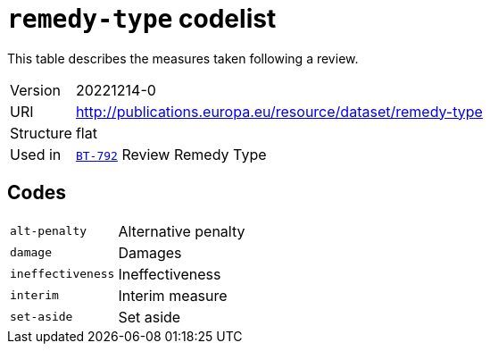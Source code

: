 = `remedy-type` codelist
:navtitle: Codelists

This table describes the measures taken following a review.
[horizontal]
Version:: 20221214-0
URI:: http://publications.europa.eu/resource/dataset/remedy-type
Structure:: flat
Used in:: xref:business-terms/BT-792.adoc[`BT-792`] Review Remedy Type

== Codes
[horizontal]
  `alt-penalty`::: Alternative penalty
  `damage`::: Damages
  `ineffectiveness`::: Ineffectiveness
  `interim`::: Interim measure
  `set-aside`::: Set aside
